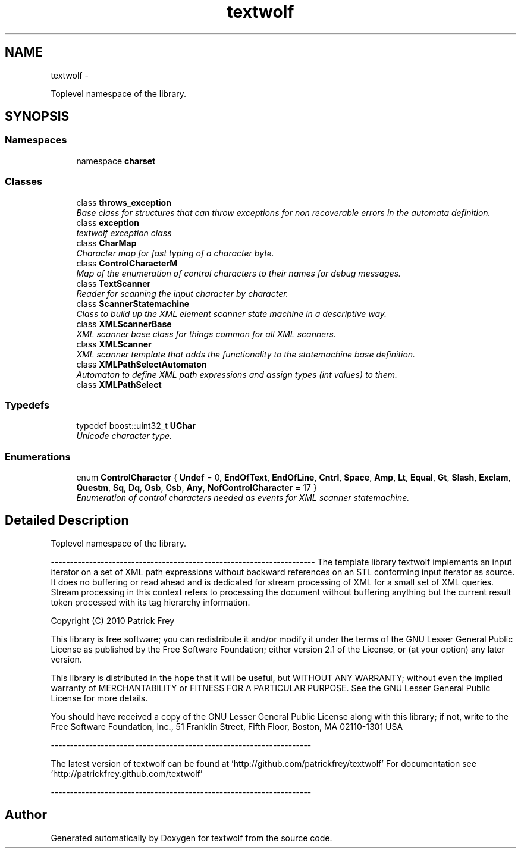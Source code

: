 .TH "textwolf" 3 "11 Jun 2011" "textwolf" \" -*- nroff -*-
.ad l
.nh
.SH NAME
textwolf \- 
.PP
Toplevel namespace of the library.  

.SH SYNOPSIS
.br
.PP
.SS "Namespaces"

.in +1c
.ti -1c
.RI "namespace \fBcharset\fP"
.br
.in -1c
.SS "Classes"

.in +1c
.ti -1c
.RI "class \fBthrows_exception\fP"
.br
.RI "\fIBase class for structures that can throw exceptions for non recoverable errors in the automata definition. \fP"
.ti -1c
.RI "class \fBexception\fP"
.br
.RI "\fItextwolf exception class \fP"
.ti -1c
.RI "class \fBCharMap\fP"
.br
.RI "\fICharacter map for fast typing of a character byte. \fP"
.ti -1c
.RI "class \fBControlCharacterM\fP"
.br
.RI "\fIMap of the enumeration of control characters to their names for debug messages. \fP"
.ti -1c
.RI "class \fBTextScanner\fP"
.br
.RI "\fIReader for scanning the input character by character. \fP"
.ti -1c
.RI "class \fBScannerStatemachine\fP"
.br
.RI "\fIClass to build up the XML element scanner state machine in a descriptive way. \fP"
.ti -1c
.RI "class \fBXMLScannerBase\fP"
.br
.RI "\fIXML scanner base class for things common for all XML scanners. \fP"
.ti -1c
.RI "class \fBXMLScanner\fP"
.br
.RI "\fIXML scanner template that adds the functionality to the statemachine base definition. \fP"
.ti -1c
.RI "class \fBXMLPathSelectAutomaton\fP"
.br
.RI "\fIAutomaton to define XML path expressions and assign types (int values) to them. \fP"
.ti -1c
.RI "class \fBXMLPathSelect\fP"
.br
.in -1c
.SS "Typedefs"

.in +1c
.ti -1c
.RI "typedef boost::uint32_t \fBUChar\fP"
.br
.RI "\fIUnicode character type. \fP"
.in -1c
.SS "Enumerations"

.in +1c
.ti -1c
.RI "enum \fBControlCharacter\fP { \fBUndef\fP = 0, \fBEndOfText\fP, \fBEndOfLine\fP, \fBCntrl\fP, \fBSpace\fP, \fBAmp\fP, \fBLt\fP, \fBEqual\fP, \fBGt\fP, \fBSlash\fP, \fBExclam\fP, \fBQuestm\fP, \fBSq\fP, \fBDq\fP, \fBOsb\fP, \fBCsb\fP, \fBAny\fP, \fBNofControlCharacter\fP = 17 }"
.br
.RI "\fIEnumeration of control characters needed as events for XML scanner statemachine. \fP"
.in -1c
.SH "Detailed Description"
.PP 
Toplevel namespace of the library. 

--------------------------------------------------------------------- The template library textwolf implements an input iterator on a set of XML path expressions without backward references on an STL conforming input iterator as source. It does no buffering or read ahead and is dedicated for stream processing of XML for a small set of XML queries. Stream processing in this context refers to processing the document without buffering anything but the current result token processed with its tag hierarchy information.
.PP
Copyright (C) 2010 Patrick Frey
.PP
This library is free software; you can redistribute it and/or modify it under the terms of the GNU Lesser General Public License as published by the Free Software Foundation; either version 2.1 of the License, or (at your option) any later version.
.PP
This library is distributed in the hope that it will be useful, but WITHOUT ANY WARRANTY; without even the implied warranty of MERCHANTABILITY or FITNESS FOR A PARTICULAR PURPOSE. See the GNU Lesser General Public License for more details.
.PP
You should have received a copy of the GNU Lesser General Public License along with this library; if not, write to the Free Software Foundation, Inc., 51 Franklin Street, Fifth Floor, Boston, MA 02110-1301 USA
.PP
--------------------------------------------------------------------
.PP
The latest version of textwolf can be found at 'http://github.com/patrickfrey/textwolf' For documentation see 'http://patrickfrey.github.com/textwolf'
.PP
-------------------------------------------------------------------- 
.SH "Author"
.PP 
Generated automatically by Doxygen for textwolf from the source code.
